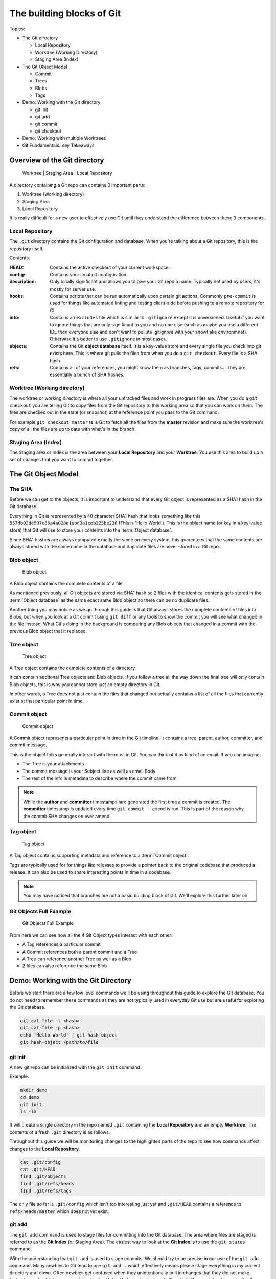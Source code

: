 The building blocks of Git
==========================

Topics:

* The Git directory

  * Local Repository
  * Worktree (Working Directory)
  * Staging Area (Index)

* The Git Object Model

  * Commit
  * Trees
  * Blobs
  * Tags

* Demo: Working with the Git directory

  * git init
  * git add
  * git commit
  * git checkout

* Demo: Working with multiple Worktrees
* Git Fundamentals: Key Takeaways


Overview of the Git directory
-----------------------------

.. figure:: img/git-directory-1.png
   :alt: Worktree | Staging Area | Local Repository

   Worktree | Staging Area | Local Repository


A directory containing a Git repo can contains 3 important parts:

1. Worktree (Working directory)
2. Staging Area
3. Local Repository

It is really difficult for a new user to effectively use Git until they
understand the difference between these 3 components.


Local Repository
^^^^^^^^^^^^^^^^

The ``.git`` directory contains the Git configuration and database. When
you're talking about a Git repository, this is the repository itself.

Contents:

.. code-block:: none
    :caption: ls .git

    HEAD
    config
    description
    hooks
    info
    objects
    refs

:HEAD: Contains the active checkout of your current workspace.

:config: Contains your local git configuration.

:description: Only locally significant and allows you to give your Git repo a
    name. Typically not used by users, it's mostly for server use.

:hooks: Contains scripts that can be run automatically upon certain git
    actions. Commonly ``pre-commit`` is used for things like automated linting
    and testing client-side before pushing to a remote repository for CI.

:info: Contains an ``excludes`` file which is similar to ``.gitignore``
    except it is unversioned. Useful if you want to ignore things that are only
    significant to you and no one else (such as maybe you use a different IDE
    then everyone else and don't want to pollute .gitignore with your snowflake
    environmnet). Otherwise it's better to use ``.gitignore`` in most cases.

:objects: Contains the Git **object database** itself. It is a key-value store
    and every single file you check into git exists here. This is where git
    pulls the files from when you do a ``git checkout``. Every file is a SHA
    hash.

:refs: Contains all of your references, you might know them as branches,
    tags, commits... They are essentially a bunch of SHA hashes.


Worktree (Working directory)
^^^^^^^^^^^^^^^^^^^^^^^^^^^^

The worktree or working directory is where all your untracked files and work
in progress files are. When you do a ``git checkout`` you are telling Git to
copy files from the Git repository to this working area so that you can work
on them. The files are checked out in the state (or snapshot) at the reference
point you pass to the Git command.

For example ``git checkout master`` tells Git to fetch all the files from the
**master** revision and make sure the worktree's copy of all the files are
up to date with what's in the branch.


Staging Area (Index)
^^^^^^^^^^^^^^^^^^^^

The Staging area or Index is the area between your **Local Repository** and
your **Worktree**. You use this area to build up a set of changes that you
want to commit together.


The Git Object Model
--------------------

The SHA
^^^^^^^

Before we can get to the objects, it is important to understand that every Git
object is represented as a SHA1 hash in the Git database.

Everything in Git is represented by a 40 character SHA1 hash that looks
something like this ``557db03de997c86a4a028e1ebd3a1ceb225be238`` (This is
'Hello World'). This is the object name (or key in a key-value store) that Git
will use to store your contents into the :term:`Object database`.

Since SHA1 hashes are always computed exactly the same on every system, this
guarentees that the same contents are always stored with the same name in the
database and duplicate files are never stored in a Git repo.


Blob object
^^^^^^^^^^^

.. figure:: img/git-object-blob.png
   :alt: Blob object

   Blob object

A Blob object contains the complete contents of a file.

As mentioned previously, all Git objects are stored via SHA1 hash so 2 files
with the identical contents gets stored in the :term:`Object database` as the
same exact same Blob object so there can be no duplicate files.

Another thing you may notice as we go through this guide is that Git always
stores the complete contents of files into Blobs, but when you look at a Git
commit using ``git diff`` or any tools to show the commit you will see what
changed in the file instead. What Git's doing in the background is comparing
any Blob objects that changed in a commit with the previous Blob object that
it replaced.


Tree object
^^^^^^^^^^^

.. figure:: img/git-object-tree.png
   :alt: Tree object

   Tree object

A Tree object contains the complete contents of a directory.

It can contain additonal Tree objects and Blob objects. If you follow a tree
all the way down the final tree will only contain Blob objects, this is why
you cannot store just an empty directory in Git.

In other words, a Tree does not just contain the files that changed but
actually contains a list of all the files that currently exist at that
particular point in time.


Commit object
^^^^^^^^^^^^^

.. figure:: img/git-object-commit.png
   :alt: Commit object

   Commit object

A Commit object represents a particular point in time in the Git timeline.
It contains a tree, parent, author, committer, and commit message.

This is the object folks generally interact with the most in Git. You can
think of it as kind of an email. If you can imagine:

* The Tree is your attachments
* The commit message is your Subject line as well as email Body
* The rest of the info is metadata to describe where the commit came from

.. note::

    While the **author** and **committer** timestamps iare generated the first
    time a commit is created. The **committer** timestamp is updated every
    time ``git commit --amend`` is run.
    This is part of the reason why the commit SHA changes on ever amend.


Tag object
^^^^^^^^^^

.. figure:: img/git-object-tag.png
   :alt: Commit object

   Tag object

A Tag object contains supporting metadata and reference to a
:term:`Commit object`.

Tags are typically used for for things like releases to provide a pointer back
to the original codebase that produced a release. It can also be used to share
interesting points in time in a codebase.


.. note::

    You may have noticed that branches are not a basic building block of Git.
    We'll explore this further later on.


Git Objects Full Example
^^^^^^^^^^^^^^^^^^^^^^^^

.. figure:: img/git-objects-example.png
   :alt: Git Objects Full Example

   Git Objects Full Example

From here we can see how all the 4 Git Object types interact with each other:

* A Tag references a particular commit
* A Commit references both a parent commit and a Tree
* A Tree can reference another Tree as well as a Blob
* 2 files can also reference the same Blob


Demo: Working with the Git Directory
------------------------------------

Before we start there are a few low level commands we'll be using throughout
this guide to explore the Git database. You do not need to remember these
commands as they are not typically used in everyday Git use but are
useful for exploring the Git database.

.. code-block:: bash

    git cat-file -t <hash>
    git cat-file -p <hash>
    echo 'Hello World' | git hash-object
    git hash-object /path/to/file


git init
^^^^^^^^

A new git repo can be initialized with the ``git init`` command.

Example:

.. code-block:: bash

    mkdir demo
    cd demo
    git init
    ls -la

It will create a single directory in the repo named ``.git`` containing the
**Local Repository** and an empty **Worktree**. The contents of a fresh
``.git`` directory is as follows:

.. code-block:: none
    :caption: find .git
    :name: find-dot-git
    :emphasize-lines: 2-3, 6, 22-24

    .git
    .git/config
    .git/objects
    .git/objects/pack
    .git/objects/info
    .git/HEAD
    .git/info
    .git/info/exclude
    .git/description
    .git/hooks
    .git/hooks/commit-msg.sample
    .git/hooks/pre-rebase.sample
    .git/hooks/pre-commit.sample
    .git/hooks/applypatch-msg.sample
    .git/hooks/fsmonitor-watchman.sample
    .git/hooks/pre-receive.sample
    .git/hooks/prepare-commit-msg.sample
    .git/hooks/post-update.sample
    .git/hooks/pre-applypatch.sample
    .git/hooks/pre-push.sample
    .git/hooks/update.sample
    .git/refs
    .git/refs/heads
    .git/refs/tags

Throughout this guide we will be monitoriing changes to the highlighted parts
of the repo to see how commands affect changes to the **Local Repository**.

.. code-block:: bash

    cat .git/config
    cat .git/HEAD
    find .git/objects
    find .git/refs/heads
    find .git/refs/tags

The only file so far is ``.git/config`` which isn't too interesting just yet
and ``.git/HEAD`` contains a reference to ``refs/heads/master`` which does
not yet exist.


git add
^^^^^^^

The ``git add`` command is used to stage files for committing into the Git
database. The area where files are staged is referred to as the **Git Index**
(or Staging Area). The easiest way to look at the **Git Index** is to use
the ``git status`` command.

.. code-block:: bash
    :caption: Demo: git add

    git status
    touch README

    git status
    git add README

    git status
    find .git/objects

    echo 'Hello World' | git hash-object --stdin
    echo 'Hello World' > README

    git status
    git diff
    git add README

    git status
    find .git/objects

    git cat-file -p 557d

With the understanding that ``git add`` is used to stage commits. We should
try to be precise in our use of the ``git add`` command. Many newbies to Git
tend to use ``git add .`` which effectively means please stage everything in
my current directory and down. Often newbies get confused when they
unintentionally pull in changes that they did not make. Instead you should
always use ``git add /path/to/file`` and select explicitly which files you
intend to commit rather than committing everything.

The commands ``git status`` and ``git diff`` can be used to review file
changes before ``git add /path/to/file`` to stage the commit so that we can
be precise in our staging.

In a more advanced example ``git add -p /path/to/file`` can be used to select
specific changes inside of a single file for staging.

.. code-block:: bash
    :caption: Demo: git add -p

    git status
    vi README  # Prepend a header and append a footer.

    git status
    git diff
    git add -p README

    # Split, and stage only the header.

    git status
    git diff
    find .git/objects
    git cat-file <SHA>


git commit
^^^^^^^^^^

The ``git commit`` command is used to checkin your work to your
**Local Repository**. This is probably the most important command in Git and
is one of the main commands of Git.

If your work is not committed, it effectively does not exist. One way to think
of committing is to think of it as **saving** your work. You should do this
regularly and often as you work on your task.

Imagine you are working on a document in your favourite office suite on an
important document, how often do you press the save button? You should be
running ``git commit`` just as often.

Continuing from the :ref:`git add` section previously we can commit our
``README``.

.. code-block:: bash
    :caption: Demo: git commit

    git status
    git commit

    cat .git/refs/heads/master

    git status
    git diff
    find .git/objects

    # Looks look at the tree and commit objects
    git cat-file -t <SHA>
    git cat-file -p <SHA>

After committing ``refs/heads/master`` now exists and points to the latest
commit SHA that was just created.

Notice that a new Blob object is not created. The Blob object created when
we staged the file results in the same Blob object so the commit just reuses
the existing one when it creates the Tree object.

.. note::

    We will discuss the importance of the **Commit Message** in the next
    chapter.

Since this is the first commit, there is no parent commit so let's create
another commit so that we can see the parent.

.. code-block:: bash
    :caption: Demo: git commit with parent

    git status
    git diff
    git add README
    git commit README

    cat .git/refs/heads/master

    git status
    find .git/objects

    git cat-file -t <SHA>
    git cat-file -p <SHA>

Notice that ``refs/heads/master`` has moved forward to a new commit SHA.

Notice that this new commit has a parent. So when you share this commit with
others (like pushing a git commit to a remote repository) this commit will
always be based against this parent so when a remote repository merges this
commit it will be merged against this parent in the Git timeline.

**git commit --amend**

As mentioned previously it is good practice to commit often to save your work,
of course if you do this you might end up having a lot of incremental commits.
To avoid that we can instead use the ``--amend`` parameter which tells Git to
allow you to **update** your previous commit with new changes to include in
it. If you haven't shared your work with the world yet you should always
**amend** your commit until you have shared it.

Once you start sharing though there are practical situations you need to
consider when amending which we will discuss in more detail later.

.. code-block:: bash
    :caption: Demo: git commit --amend

    git status
    vi README

    git status
    git diff
    git add README
    git commit --amend

    cat .git/refs/heads/master

    git status
    git log

    find .git/objects
    git cat-file -t <SHA>
    git cat-file -p <SHA>

Notice that ``refs/heads/master`` is yet again updated with a new commit SHA.
Every time you commit you can expect ``refs/heads/master`` to move. We will
talk in more detail about this when we discuss branching.


Demo: Working with multiple Worktrees
-------------------------------------

As mentioned earlier in this chapter, the Git Worktree (Working Directory) is
where your working files are so that you can work on the files and check them
into the Git **Local Repository**.

.. note::

    This is a bit of an advanced topic but it good to know in case you
    need it. This is meant to be a basic introduction to the feature.
    Most folks can effectively use Git without ever requiring this feature.

When you create a Git repo you get one worktree in the Git directory, however
with the ``git worktree`` command it is possible to create additional
Worktrees. This is useful for those who need to work on multipel things in
parallel and don't want to disturb your editor for your existing checked out
files.

Maybe you need to work on a quick hotfix that needs to get out ASAP, Worktrees
are a great way temporarily create a new workspace.

.. code-block:: bash
    :caption: Demo: git worktree

    git worktree list
    git worktree add ../demo-hotfix
    find .git/worktrees

.. code-block:: none
    :caption: find .git/worktrees
    :emphasize-lines: 5, 9

    .git/worktrees
    .git/worktrees/demo-hotfix
    .git/worktrees/demo-hotfix/ORIG_HEAD
    .git/worktrees/demo-hotfix/commondir
    .git/worktrees/demo-hotfix/HEAD
    .git/worktrees/demo-hotfix/logs
    .git/worktrees/demo-hotfix/logs/HEAD
    .git/worktrees/demo-hotfix/index
    .git/worktrees/demo-hotfix/gitdir

Notice that a new directory is created to hold all the worktrees. Each
worktree contains metadata about the tree similar to the default Worktree.
with it's own separate HEAD and Git Index (Staging Area).

Next let's switch to the new Worktree and take a look at what's there.

.. code-block:: bash

    cd ../demo-hotfix
    find .
    cat .git

This worktree also has a .git however instead of it being a directory it is
a file containing a reference to the original Git Directory we looked at
above. From here we can see that it is sharing information with the original
repo and no duplication is happening here.

You can remove the worktree when you are done with
``git worktree remove <worktree>`` or just delete the worktree directory with
your usual commandline commands. Git will automatically clean up the metadata.


Git Building Blocks: Key Takeaways
----------------------------------

In this chapter we learned the fundamental functions of Git. The main
takeaways you should take from this chapter is try to understand.

* Git Local Repository
* Git Index (Staging Area)
* Git Worktree (Workspace)
* The Git Object Model

  * Blob object
  * Tree object
  * Commit object

We will discuss in more details about these things in later chapters.
